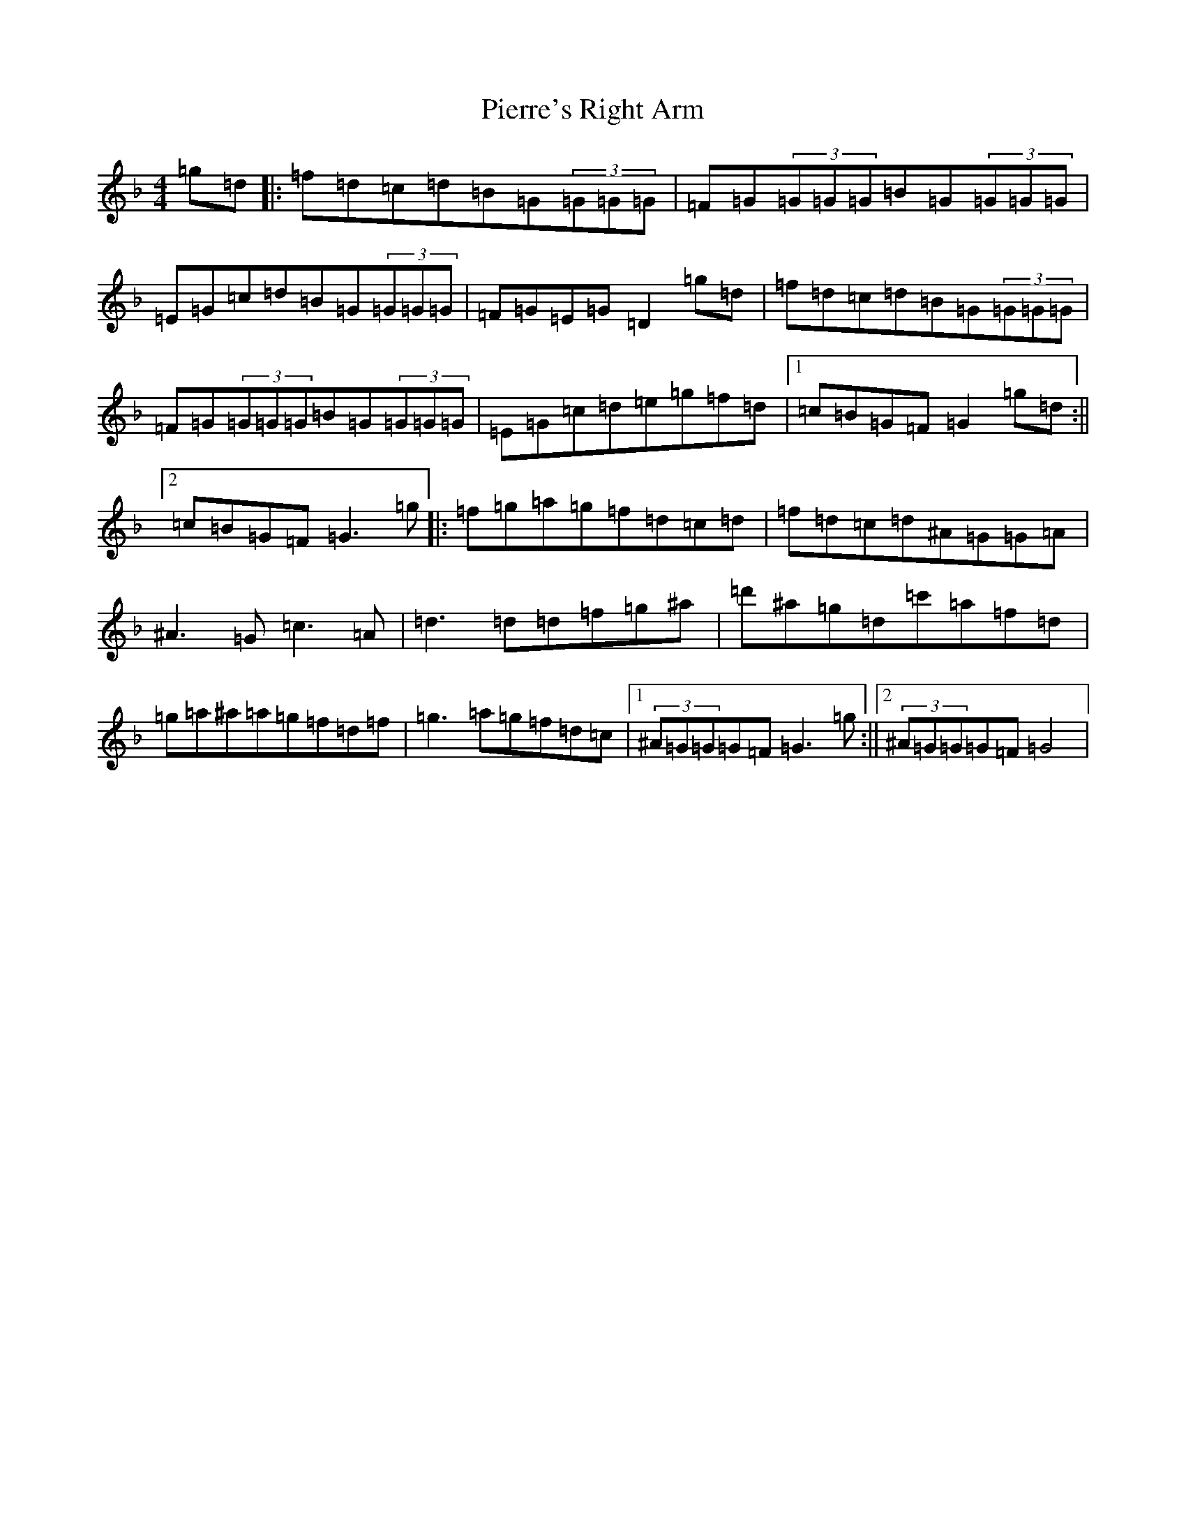 X: 17023
T: Pierre's Right Arm
S: https://thesession.org/tunes/1079#setting1079
Z: D Mixolydian
R: reel
M:4/4
L:1/8
K: C Mixolydian
=g=d|:=f=d=c=d=B=G(3=G=G=G|=F=G(3=G=G=G=B=G(3=G=G=G|=E=G=c=d=B=G(3=G=G=G|=F=G=E=G=D2=g=d|=f=d=c=d=B=G(3=G=G=G|=F=G(3=G=G=G=B=G(3=G=G=G|=E=G=c=d=e=g=f=d|1=c=B=G=F=G2=g=d:||2=c=B=G=F=G3=g|:=f=g=a=g=f=d=c=d|=f=d=c=d^A=G=G=A|^A3=G=c3=A|=d3=d=d=f=g^a|=d'^a=g=d=c'=a=f=d|=g=a^a=a=g=f=d=f|=g3=a=g=f=d=c|1(3^A=G=G=G=F=G3=g:||2(3^A=G=G=G=F=G4|
